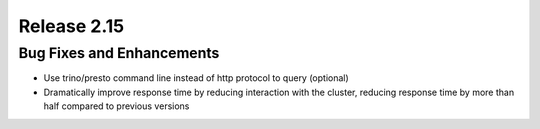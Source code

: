 ============
Release 2.15
============

Bug Fixes and Enhancements
--------------------------

* Use trino/presto command line instead of http protocol to query (optional)
* Dramatically improve response time by reducing interaction with the cluster, reducing response time by more than half compared to previous versions
